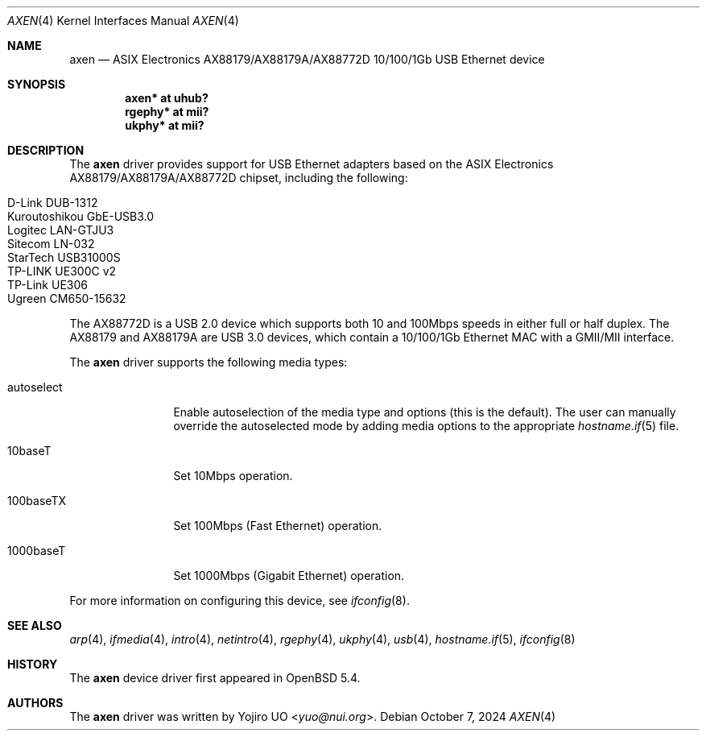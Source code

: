 .\"	$OpenBSD: axen.4,v 1.11 2024/10/07 07:35:40 kevlo Exp $
.\"
.\" Copyright (c) 2013 Yojiro UO <yuo@nui.org>
.\"
.\" Permission to use, copy, modify, and distribute this software for any
.\" purpose with or without fee is hereby granted, provided that the above
.\" copyright notice and this permission notice appear in all copies.
.\"
.\" THE SOFTWARE IS PROVIDED "AS IS" AND THE AUTHOR DISCLAIMS ALL WARRANTIES
.\" WITH REGARD TO THIS SOFTWARE INCLUDING ALL IMPLIED WARRANTIES OF
.\" MERCHANTABILITY AND FITNESS. IN NO EVENT SHALL THE AUTHOR BE LIABLE FOR
.\" ANY SPECIAL, DIRECT, INDIRECT, OR CONSEQUENTIAL DAMAGES OR ANY DAMAGES
.\" WHATSOEVER RESULTING FROM LOSS OF USE, DATA OR PROFITS, WHETHER IN AN
.\" ACTION OF CONTRACT, NEGLIGENCE OR OTHER TORTIOUS ACTION, ARISING OUT OF
.\" OR IN CONNECTION WITH THE USE OR PERFORMANCE OF THIS SOFTWARE.
.\"
.Dd $Mdocdate: October 7 2024 $
.Dt AXEN 4
.Os
.Sh NAME
.Nm axen
.Nd ASIX Electronics AX88179/AX88179A/AX88772D 10/100/1Gb USB Ethernet device
.Sh SYNOPSIS
.Cd "axen*   at uhub?"
.Cd "rgephy* at mii?"
.Cd "ukphy* at mii?"
.Sh DESCRIPTION
The
.Nm
driver provides support for USB Ethernet adapters based on the ASIX
Electronics AX88179/AX88179A/AX88772D chipset, including the following:
.Pp
.Bl -tag -width Ds -offset indent -compact
.It D-Link DUB-1312
.It Kuroutoshikou GbE-USB3.0
.It Logitec LAN-GTJU3
.It Sitecom LN-032
.It StarTech USB31000S
.It TP-LINK UE300C v2
.It TP-Link UE306
.It Ugreen CM650-15632
.El
.Pp
The AX88772D is a USB 2.0 device which supports both
10 and 100Mbps speeds in either full or half duplex.
The AX88179 and AX88179A are USB 3.0 devices, which contain
a 10/100/1Gb Ethernet MAC with a GMII/MII interface.
.Pp
The
.Nm
driver supports the following media types:
.Bl -tag -width "autoselect"
.It autoselect
Enable autoselection of the media type and options (this is the default).
The user can manually override the autoselected mode by adding media
options to the appropriate
.Xr hostname.if 5
file.
.It 10baseT
Set 10Mbps operation.
.It 100baseTX
Set 100Mbps (Fast Ethernet) operation.
.It 1000baseT
Set 1000Mbps (Gigabit Ethernet) operation.
.El
.Pp
For more information on configuring this device, see
.Xr ifconfig 8 .
.Sh SEE ALSO
.Xr arp 4 ,
.Xr ifmedia 4 ,
.Xr intro 4 ,
.Xr netintro 4 ,
.Xr rgephy 4 ,
.Xr ukphy 4 ,
.Xr usb 4 ,
.Xr hostname.if 5 ,
.Xr ifconfig 8
.Sh HISTORY
The
.Nm
device driver first appeared in
.Ox 5.4 .
.Sh AUTHORS
.An -nosplit
The
.Nm
driver was written by
.An Yojiro UO Aq Mt yuo@nui.org .
